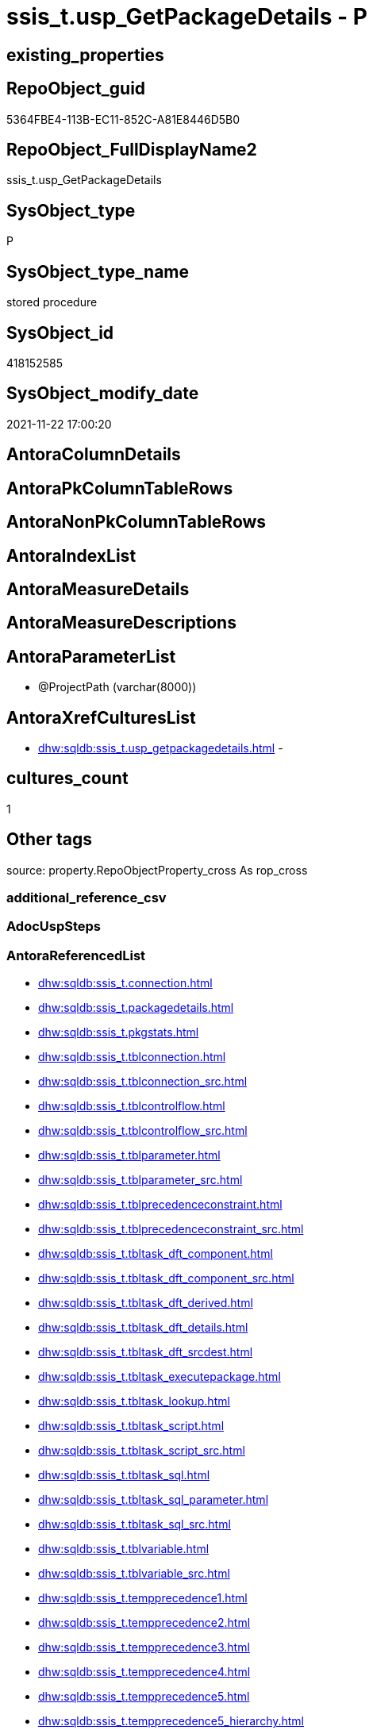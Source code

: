 // tag::HeaderFullDisplayName[]
= ssis_t.usp_GetPackageDetails - P
// end::HeaderFullDisplayName[]

== existing_properties

// tag::existing_properties[]

:ExistsProperty--antorareferencedlist:
:ExistsProperty--is_repo_managed:
:ExistsProperty--is_ssas:
:ExistsProperty--referencedobjectlist:
:ExistsProperty--sql_modules_definition:
:ExistsProperty--AntoraParameterList:
// end::existing_properties[]

== RepoObject_guid

// tag::RepoObject_guid[]
5364FBE4-113B-EC11-852C-A81E8446D5B0
// end::RepoObject_guid[]

== RepoObject_FullDisplayName2

// tag::RepoObject_FullDisplayName2[]
ssis_t.usp_GetPackageDetails
// end::RepoObject_FullDisplayName2[]

== SysObject_type

// tag::SysObject_type[]
P 
// end::SysObject_type[]

== SysObject_type_name

// tag::SysObject_type_name[]
stored procedure
// end::SysObject_type_name[]

== SysObject_id

// tag::SysObject_id[]
418152585
// end::SysObject_id[]

== SysObject_modify_date

// tag::SysObject_modify_date[]
2021-11-22 17:00:20
// end::SysObject_modify_date[]

== AntoraColumnDetails

// tag::AntoraColumnDetails[]

// end::AntoraColumnDetails[]

== AntoraPkColumnTableRows

// tag::AntoraPkColumnTableRows[]

// end::AntoraPkColumnTableRows[]

== AntoraNonPkColumnTableRows

// tag::AntoraNonPkColumnTableRows[]

// end::AntoraNonPkColumnTableRows[]

== AntoraIndexList

// tag::AntoraIndexList[]

// end::AntoraIndexList[]

== AntoraMeasureDetails

// tag::AntoraMeasureDetails[]

// end::AntoraMeasureDetails[]

== AntoraMeasureDescriptions



== AntoraParameterList

// tag::AntoraParameterList[]
* @ProjectPath (varchar(8000))
// end::AntoraParameterList[]

== AntoraXrefCulturesList

// tag::AntoraXrefCulturesList[]
* xref:dhw:sqldb:ssis_t.usp_getpackagedetails.adoc[] - 
// end::AntoraXrefCulturesList[]

== cultures_count

// tag::cultures_count[]
1
// end::cultures_count[]

== Other tags

source: property.RepoObjectProperty_cross As rop_cross


=== additional_reference_csv

// tag::additional_reference_csv[]

// end::additional_reference_csv[]


=== AdocUspSteps

// tag::adocuspsteps[]

// end::adocuspsteps[]


=== AntoraReferencedList

// tag::antorareferencedlist[]
* xref:dhw:sqldb:ssis_t.connection.adoc[]
* xref:dhw:sqldb:ssis_t.packagedetails.adoc[]
* xref:dhw:sqldb:ssis_t.pkgstats.adoc[]
* xref:dhw:sqldb:ssis_t.tblconnection.adoc[]
* xref:dhw:sqldb:ssis_t.tblconnection_src.adoc[]
* xref:dhw:sqldb:ssis_t.tblcontrolflow.adoc[]
* xref:dhw:sqldb:ssis_t.tblcontrolflow_src.adoc[]
* xref:dhw:sqldb:ssis_t.tblparameter.adoc[]
* xref:dhw:sqldb:ssis_t.tblparameter_src.adoc[]
* xref:dhw:sqldb:ssis_t.tblprecedenceconstraint.adoc[]
* xref:dhw:sqldb:ssis_t.tblprecedenceconstraint_src.adoc[]
* xref:dhw:sqldb:ssis_t.tbltask_dft_component.adoc[]
* xref:dhw:sqldb:ssis_t.tbltask_dft_component_src.adoc[]
* xref:dhw:sqldb:ssis_t.tbltask_dft_derived.adoc[]
* xref:dhw:sqldb:ssis_t.tbltask_dft_details.adoc[]
* xref:dhw:sqldb:ssis_t.tbltask_dft_srcdest.adoc[]
* xref:dhw:sqldb:ssis_t.tbltask_executepackage.adoc[]
* xref:dhw:sqldb:ssis_t.tbltask_lookup.adoc[]
* xref:dhw:sqldb:ssis_t.tbltask_script.adoc[]
* xref:dhw:sqldb:ssis_t.tbltask_script_src.adoc[]
* xref:dhw:sqldb:ssis_t.tbltask_sql.adoc[]
* xref:dhw:sqldb:ssis_t.tbltask_sql_parameter.adoc[]
* xref:dhw:sqldb:ssis_t.tbltask_sql_src.adoc[]
* xref:dhw:sqldb:ssis_t.tblvariable.adoc[]
* xref:dhw:sqldb:ssis_t.tblvariable_src.adoc[]
* xref:dhw:sqldb:ssis_t.tempprecedence1.adoc[]
* xref:dhw:sqldb:ssis_t.tempprecedence2.adoc[]
* xref:dhw:sqldb:ssis_t.tempprecedence3.adoc[]
* xref:dhw:sqldb:ssis_t.tempprecedence4.adoc[]
* xref:dhw:sqldb:ssis_t.tempprecedence5.adoc[]
* xref:dhw:sqldb:ssis_t.tempprecedence5_hierarchy.adoc[]
* xref:dhw:sqldb:ssis_t.tempprecedence6.adoc[]
// end::antorareferencedlist[]


=== AntoraReferencingList

// tag::antorareferencinglist[]

// end::antorareferencinglist[]


=== Description

// tag::description[]

// end::description[]


=== exampleUsage

// tag::exampleusage[]

// end::exampleusage[]


=== exampleUsage_2

// tag::exampleusage_2[]

// end::exampleusage_2[]


=== exampleUsage_3

// tag::exampleusage_3[]

// end::exampleusage_3[]


=== exampleUsage_4

// tag::exampleusage_4[]

// end::exampleusage_4[]


=== exampleUsage_5

// tag::exampleusage_5[]

// end::exampleusage_5[]


=== exampleWrong_Usage

// tag::examplewrong_usage[]

// end::examplewrong_usage[]


=== has_execution_plan_issue

// tag::has_execution_plan_issue[]

// end::has_execution_plan_issue[]


=== has_get_referenced_issue

// tag::has_get_referenced_issue[]

// end::has_get_referenced_issue[]


=== has_history

// tag::has_history[]

// end::has_history[]


=== has_history_columns

// tag::has_history_columns[]

// end::has_history_columns[]


=== InheritanceType

// tag::inheritancetype[]

// end::inheritancetype[]


=== is_persistence

// tag::is_persistence[]

// end::is_persistence[]


=== is_persistence_check_duplicate_per_pk

// tag::is_persistence_check_duplicate_per_pk[]

// end::is_persistence_check_duplicate_per_pk[]


=== is_persistence_check_for_empty_source

// tag::is_persistence_check_for_empty_source[]

// end::is_persistence_check_for_empty_source[]


=== is_persistence_delete_changed

// tag::is_persistence_delete_changed[]

// end::is_persistence_delete_changed[]


=== is_persistence_delete_missing

// tag::is_persistence_delete_missing[]

// end::is_persistence_delete_missing[]


=== is_persistence_insert

// tag::is_persistence_insert[]

// end::is_persistence_insert[]


=== is_persistence_truncate

// tag::is_persistence_truncate[]

// end::is_persistence_truncate[]


=== is_persistence_update_changed

// tag::is_persistence_update_changed[]

// end::is_persistence_update_changed[]


=== is_repo_managed

// tag::is_repo_managed[]
0
// end::is_repo_managed[]


=== is_ssas

// tag::is_ssas[]
0
// end::is_ssas[]


=== microsoft_database_tools_support

// tag::microsoft_database_tools_support[]

// end::microsoft_database_tools_support[]


=== MS_Description

// tag::ms_description[]

// end::ms_description[]


=== persistence_source_RepoObject_fullname

// tag::persistence_source_repoobject_fullname[]

// end::persistence_source_repoobject_fullname[]


=== persistence_source_RepoObject_fullname2

// tag::persistence_source_repoobject_fullname2[]

// end::persistence_source_repoobject_fullname2[]


=== persistence_source_RepoObject_guid

// tag::persistence_source_repoobject_guid[]

// end::persistence_source_repoobject_guid[]


=== persistence_source_RepoObject_xref

// tag::persistence_source_repoobject_xref[]

// end::persistence_source_repoobject_xref[]


=== pk_index_guid

// tag::pk_index_guid[]

// end::pk_index_guid[]


=== pk_IndexPatternColumnDatatype

// tag::pk_indexpatterncolumndatatype[]

// end::pk_indexpatterncolumndatatype[]


=== pk_IndexPatternColumnName

// tag::pk_indexpatterncolumnname[]

// end::pk_indexpatterncolumnname[]


=== pk_IndexSemanticGroup

// tag::pk_indexsemanticgroup[]

// end::pk_indexsemanticgroup[]


=== ReferencedObjectList

// tag::referencedobjectlist[]
* [ssis_t].[Connection]
* [ssis_t].[PackageDetails]
* [ssis_t].[pkgStats]
* [ssis_t].[TblConnection]
* [ssis_t].[TblConnection_src]
* [ssis_t].[TblControlFlow]
* [ssis_t].[TblControlFlow_src]
* [ssis_t].[TblParameter]
* [ssis_t].[TblParameter_src]
* [ssis_t].[TblPrecedenceConstraint]
* [ssis_t].[TblPrecedenceConstraint_src]
* [ssis_t].[TblTask_Dft_Component]
* [ssis_t].[TblTask_Dft_Component_src]
* [ssis_t].[TblTask_Dft_Derived]
* [ssis_t].[TblTask_Dft_Details]
* [ssis_t].[TblTask_Dft_SrcDest]
* [ssis_t].[TblTask_ExecutePackage]
* [ssis_t].[TblTask_Lookup]
* [ssis_t].[TblTask_Script]
* [ssis_t].[TblTask_Script_src]
* [ssis_t].[TblTask_Sql]
* [ssis_t].[TblTask_Sql_Parameter]
* [ssis_t].[TblTask_Sql_src]
* [ssis_t].[TblVariable]
* [ssis_t].[TblVariable_src]
* [ssis_t].[tempprecedence1]
* [ssis_t].[tempprecedence2]
* [ssis_t].[tempprecedence3]
* [ssis_t].[tempprecedence4]
* [ssis_t].[tempprecedence5]
* [ssis_t].[tempprecedence5_Hierarchy]
* [ssis_t].[tempprecedence6]
// end::referencedobjectlist[]


=== usp_persistence_RepoObject_guid

// tag::usp_persistence_repoobject_guid[]

// end::usp_persistence_repoobject_guid[]


=== UspExamples

// tag::uspexamples[]

// end::uspexamples[]


=== uspgenerator_usp_id

// tag::uspgenerator_usp_id[]

// end::uspgenerator_usp_id[]


=== UspParameters

// tag::uspparameters[]

// end::uspparameters[]

== Boolean Attributes

source: property.RepoObjectProperty WHERE property_int = 1

// tag::boolean_attributes[]


// end::boolean_attributes[]

== PlantUML diagrams

=== PlantUML Entity

// tag::puml_entity[]
[plantuml, entity-{docname}, svg, subs=macros]
....
'Left to right direction
top to bottom direction
hide circle
'avoide "." issues:
set namespaceSeparator none


skinparam class {
  BackgroundColor White
  BackgroundColor<<FN>> Yellow
  BackgroundColor<<FS>> Yellow
  BackgroundColor<<FT>> LightGray
  BackgroundColor<<IF>> Yellow
  BackgroundColor<<IS>> Yellow
  BackgroundColor<<P>>  Aqua
  BackgroundColor<<PC>> Aqua
  BackgroundColor<<SN>> Yellow
  BackgroundColor<<SO>> SlateBlue
  BackgroundColor<<TF>> LightGray
  BackgroundColor<<TR>> Tomato
  BackgroundColor<<U>>  White
  BackgroundColor<<V>>  WhiteSmoke
  BackgroundColor<<X>>  Aqua
  BackgroundColor<<external>> AliceBlue
}


entity "puml-link:dhw:sqldb:ssis_t.usp_getpackagedetails.adoc[]" as ssis_t.usp_GetPackageDetails << P >> {
  --
}
....

// end::puml_entity[]

=== PlantUML Entity 1 1 FK

// tag::puml_entity_1_1_fk[]
[plantuml, entity_1_1_fk-{docname}, svg, subs=macros]
....
@startuml
left to right direction
'top to bottom direction
hide circle
'avoide "." issues:
set namespaceSeparator none


skinparam class {
  BackgroundColor White
  BackgroundColor<<FN>> Yellow
  BackgroundColor<<FS>> Yellow
  BackgroundColor<<FT>> LightGray
  BackgroundColor<<IF>> Yellow
  BackgroundColor<<IS>> Yellow
  BackgroundColor<<P>>  Aqua
  BackgroundColor<<PC>> Aqua
  BackgroundColor<<SN>> Yellow
  BackgroundColor<<SO>> SlateBlue
  BackgroundColor<<TF>> LightGray
  BackgroundColor<<TR>> Tomato
  BackgroundColor<<U>>  White
  BackgroundColor<<V>>  WhiteSmoke
  BackgroundColor<<X>>  Aqua
  BackgroundColor<<external>> AliceBlue
}





footer The diagram is interactive and contains links.

@enduml
....

// end::puml_entity_1_1_fk[]

=== PlantUML 1 1 ObjectRef

// tag::puml_entity_1_1_objectref[]
[plantuml, entity_1_1_objectref-{docname}, svg, subs=macros]
....
@startuml
left to right direction
'top to bottom direction
hide circle
'avoide "." issues:
set namespaceSeparator none


skinparam class {
  BackgroundColor White
  BackgroundColor<<FN>> Yellow
  BackgroundColor<<FS>> Yellow
  BackgroundColor<<FT>> LightGray
  BackgroundColor<<IF>> Yellow
  BackgroundColor<<IS>> Yellow
  BackgroundColor<<P>>  Aqua
  BackgroundColor<<PC>> Aqua
  BackgroundColor<<SN>> Yellow
  BackgroundColor<<SO>> SlateBlue
  BackgroundColor<<TF>> LightGray
  BackgroundColor<<TR>> Tomato
  BackgroundColor<<U>>  White
  BackgroundColor<<V>>  WhiteSmoke
  BackgroundColor<<X>>  Aqua
  BackgroundColor<<external>> AliceBlue
}


entity "puml-link:dhw:sqldb:ssis_t.connection.adoc[]" as ssis_t.Connection << U >> {
  --
}

entity "puml-link:dhw:sqldb:ssis_t.packagedetails.adoc[]" as ssis_t.PackageDetails << V >> {
  --
}

entity "puml-link:dhw:sqldb:ssis_t.pkgstats.adoc[]" as ssis_t.pkgStats << U >> {
  - **RowID** : (int)
  --
}

entity "puml-link:dhw:sqldb:ssis_t.tblconnection.adoc[]" as ssis_t.TblConnection << U >> {
  --
}

entity "puml-link:dhw:sqldb:ssis_t.tblconnection_src.adoc[]" as ssis_t.TblConnection_src << V >> {
  --
}

entity "puml-link:dhw:sqldb:ssis_t.tblcontrolflow.adoc[]" as ssis_t.TblControlFlow << U >> {
  - **ControlFlowDetailsRowID** : (int)
  --
}

entity "puml-link:dhw:sqldb:ssis_t.tblcontrolflow_src.adoc[]" as ssis_t.TblControlFlow_src << V >> {
  --
}

entity "puml-link:dhw:sqldb:ssis_t.tblparameter.adoc[]" as ssis_t.TblParameter << U >> {
  --
}

entity "puml-link:dhw:sqldb:ssis_t.tblparameter_src.adoc[]" as ssis_t.TblParameter_src << V >> {
  --
}

entity "puml-link:dhw:sqldb:ssis_t.tblprecedenceconstraint.adoc[]" as ssis_t.TblPrecedenceConstraint << U >> {
  --
}

entity "puml-link:dhw:sqldb:ssis_t.tblprecedenceconstraint_src.adoc[]" as ssis_t.TblPrecedenceConstraint_src << V >> {
  --
}

entity "puml-link:dhw:sqldb:ssis_t.tbltask_dft_component.adoc[]" as ssis_t.TblTask_Dft_Component << U >> {
  - **DftComponentId** : (int)
  --
}

entity "puml-link:dhw:sqldb:ssis_t.tbltask_dft_component_src.adoc[]" as ssis_t.TblTask_Dft_Component_src << V >> {
  --
}

entity "puml-link:dhw:sqldb:ssis_t.tbltask_dft_derived.adoc[]" as ssis_t.TblTask_Dft_Derived << U >> {
  --
}

entity "puml-link:dhw:sqldb:ssis_t.tbltask_dft_details.adoc[]" as ssis_t.TblTask_Dft_Details << U >> {
  --
}

entity "puml-link:dhw:sqldb:ssis_t.tbltask_dft_srcdest.adoc[]" as ssis_t.TblTask_Dft_SrcDest << U >> {
  --
}

entity "puml-link:dhw:sqldb:ssis_t.tbltask_executepackage.adoc[]" as ssis_t.TblTask_ExecutePackage << U >> {
  - **ControlFlowDetailsRowID** : (int)
  --
}

entity "puml-link:dhw:sqldb:ssis_t.tbltask_lookup.adoc[]" as ssis_t.TblTask_Lookup << U >> {
  --
}

entity "puml-link:dhw:sqldb:ssis_t.tbltask_script.adoc[]" as ssis_t.TblTask_Script << U >> {
  - **ControlFlowDetailsRowID** : (int)
  --
}

entity "puml-link:dhw:sqldb:ssis_t.tbltask_script_src.adoc[]" as ssis_t.TblTask_Script_src << V >> {
  --
}

entity "puml-link:dhw:sqldb:ssis_t.tbltask_sql.adoc[]" as ssis_t.TblTask_Sql << U >> {
  - **ControlFlowDetailsRowID** : (int)
  --
}

entity "puml-link:dhw:sqldb:ssis_t.tbltask_sql_parameter.adoc[]" as ssis_t.TblTask_Sql_Parameter << U >> {
  --
}

entity "puml-link:dhw:sqldb:ssis_t.tbltask_sql_src.adoc[]" as ssis_t.TblTask_Sql_src << V >> {
  --
}

entity "puml-link:dhw:sqldb:ssis_t.tblvariable.adoc[]" as ssis_t.TblVariable << U >> {
  --
}

entity "puml-link:dhw:sqldb:ssis_t.tblvariable_src.adoc[]" as ssis_t.TblVariable_src << V >> {
  --
}

entity "puml-link:dhw:sqldb:ssis_t.tempprecedence1.adoc[]" as ssis_t.tempprecedence1 << U >> {
  --
}

entity "puml-link:dhw:sqldb:ssis_t.tempprecedence2.adoc[]" as ssis_t.tempprecedence2 << U >> {
  --
}

entity "puml-link:dhw:sqldb:ssis_t.tempprecedence3.adoc[]" as ssis_t.tempprecedence3 << U >> {
  --
}

entity "puml-link:dhw:sqldb:ssis_t.tempprecedence4.adoc[]" as ssis_t.tempprecedence4 << U >> {
  --
}

entity "puml-link:dhw:sqldb:ssis_t.tempprecedence5.adoc[]" as ssis_t.tempprecedence5 << U >> {
  --
}

entity "puml-link:dhw:sqldb:ssis_t.tempprecedence5_hierarchy.adoc[]" as ssis_t.tempprecedence5_Hierarchy << U >> {
  --
}

entity "puml-link:dhw:sqldb:ssis_t.tempprecedence6.adoc[]" as ssis_t.tempprecedence6 << U >> {
  --
}

entity "puml-link:dhw:sqldb:ssis_t.usp_getpackagedetails.adoc[]" as ssis_t.usp_GetPackageDetails << P >> {
  --
}

ssis_t.Connection <.. ssis_t.usp_GetPackageDetails
ssis_t.PackageDetails <.. ssis_t.usp_GetPackageDetails
ssis_t.pkgStats <.. ssis_t.usp_GetPackageDetails
ssis_t.TblConnection <.. ssis_t.usp_GetPackageDetails
ssis_t.TblConnection_src <.. ssis_t.usp_GetPackageDetails
ssis_t.TblControlFlow <.. ssis_t.usp_GetPackageDetails
ssis_t.TblControlFlow_src <.. ssis_t.usp_GetPackageDetails
ssis_t.TblParameter <.. ssis_t.usp_GetPackageDetails
ssis_t.TblParameter_src <.. ssis_t.usp_GetPackageDetails
ssis_t.TblPrecedenceConstraint <.. ssis_t.usp_GetPackageDetails
ssis_t.TblPrecedenceConstraint_src <.. ssis_t.usp_GetPackageDetails
ssis_t.TblTask_Dft_Component <.. ssis_t.usp_GetPackageDetails
ssis_t.TblTask_Dft_Component_src <.. ssis_t.usp_GetPackageDetails
ssis_t.TblTask_Dft_Derived <.. ssis_t.usp_GetPackageDetails
ssis_t.TblTask_Dft_Details <.. ssis_t.usp_GetPackageDetails
ssis_t.TblTask_Dft_SrcDest <.. ssis_t.usp_GetPackageDetails
ssis_t.TblTask_ExecutePackage <.. ssis_t.usp_GetPackageDetails
ssis_t.TblTask_Lookup <.. ssis_t.usp_GetPackageDetails
ssis_t.TblTask_Script <.. ssis_t.usp_GetPackageDetails
ssis_t.TblTask_Script_src <.. ssis_t.usp_GetPackageDetails
ssis_t.TblTask_Sql <.. ssis_t.usp_GetPackageDetails
ssis_t.TblTask_Sql_Parameter <.. ssis_t.usp_GetPackageDetails
ssis_t.TblTask_Sql_src <.. ssis_t.usp_GetPackageDetails
ssis_t.TblVariable <.. ssis_t.usp_GetPackageDetails
ssis_t.TblVariable_src <.. ssis_t.usp_GetPackageDetails
ssis_t.tempprecedence1 <.. ssis_t.usp_GetPackageDetails
ssis_t.tempprecedence2 <.. ssis_t.usp_GetPackageDetails
ssis_t.tempprecedence3 <.. ssis_t.usp_GetPackageDetails
ssis_t.tempprecedence4 <.. ssis_t.usp_GetPackageDetails
ssis_t.tempprecedence5 <.. ssis_t.usp_GetPackageDetails
ssis_t.tempprecedence5_Hierarchy <.. ssis_t.usp_GetPackageDetails
ssis_t.tempprecedence6 <.. ssis_t.usp_GetPackageDetails

footer The diagram is interactive and contains links.

@enduml
....

// end::puml_entity_1_1_objectref[]

=== PlantUML 30 0 ObjectRef

// tag::puml_entity_30_0_objectref[]
[plantuml, entity_30_0_objectref-{docname}, svg, subs=macros]
....
@startuml
'Left to right direction
top to bottom direction
hide circle
'avoide "." issues:
set namespaceSeparator none


skinparam class {
  BackgroundColor White
  BackgroundColor<<FN>> Yellow
  BackgroundColor<<FS>> Yellow
  BackgroundColor<<FT>> LightGray
  BackgroundColor<<IF>> Yellow
  BackgroundColor<<IS>> Yellow
  BackgroundColor<<P>>  Aqua
  BackgroundColor<<PC>> Aqua
  BackgroundColor<<SN>> Yellow
  BackgroundColor<<SO>> SlateBlue
  BackgroundColor<<TF>> LightGray
  BackgroundColor<<TR>> Tomato
  BackgroundColor<<U>>  White
  BackgroundColor<<V>>  WhiteSmoke
  BackgroundColor<<X>>  Aqua
  BackgroundColor<<external>> AliceBlue
}


entity "puml-link:dhw:sqldb:ssis_t.connection.adoc[]" as ssis_t.Connection << U >> {
  --
}

entity "puml-link:dhw:sqldb:ssis_t.packagedetails.adoc[]" as ssis_t.PackageDetails << V >> {
  --
}

entity "puml-link:dhw:sqldb:ssis_t.pkgstats.adoc[]" as ssis_t.pkgStats << U >> {
  - **RowID** : (int)
  --
}

entity "puml-link:dhw:sqldb:ssis_t.tblconnection.adoc[]" as ssis_t.TblConnection << U >> {
  --
}

entity "puml-link:dhw:sqldb:ssis_t.tblconnection_src.adoc[]" as ssis_t.TblConnection_src << V >> {
  --
}

entity "puml-link:dhw:sqldb:ssis_t.tblcontrolflow.adoc[]" as ssis_t.TblControlFlow << U >> {
  - **ControlFlowDetailsRowID** : (int)
  --
}

entity "puml-link:dhw:sqldb:ssis_t.tblcontrolflow_src.adoc[]" as ssis_t.TblControlFlow_src << V >> {
  --
}

entity "puml-link:dhw:sqldb:ssis_t.tblparameter.adoc[]" as ssis_t.TblParameter << U >> {
  --
}

entity "puml-link:dhw:sqldb:ssis_t.tblparameter_src.adoc[]" as ssis_t.TblParameter_src << V >> {
  --
}

entity "puml-link:dhw:sqldb:ssis_t.tblprecedenceconstraint.adoc[]" as ssis_t.TblPrecedenceConstraint << U >> {
  --
}

entity "puml-link:dhw:sqldb:ssis_t.tblprecedenceconstraint_src.adoc[]" as ssis_t.TblPrecedenceConstraint_src << V >> {
  --
}

entity "puml-link:dhw:sqldb:ssis_t.tbltask_dft_component.adoc[]" as ssis_t.TblTask_Dft_Component << U >> {
  - **DftComponentId** : (int)
  --
}

entity "puml-link:dhw:sqldb:ssis_t.tbltask_dft_component_src.adoc[]" as ssis_t.TblTask_Dft_Component_src << V >> {
  --
}

entity "puml-link:dhw:sqldb:ssis_t.tbltask_dft_derived.adoc[]" as ssis_t.TblTask_Dft_Derived << U >> {
  --
}

entity "puml-link:dhw:sqldb:ssis_t.tbltask_dft_details.adoc[]" as ssis_t.TblTask_Dft_Details << U >> {
  --
}

entity "puml-link:dhw:sqldb:ssis_t.tbltask_dft_srcdest.adoc[]" as ssis_t.TblTask_Dft_SrcDest << U >> {
  --
}

entity "puml-link:dhw:sqldb:ssis_t.tbltask_executepackage.adoc[]" as ssis_t.TblTask_ExecutePackage << U >> {
  - **ControlFlowDetailsRowID** : (int)
  --
}

entity "puml-link:dhw:sqldb:ssis_t.tbltask_lookup.adoc[]" as ssis_t.TblTask_Lookup << U >> {
  --
}

entity "puml-link:dhw:sqldb:ssis_t.tbltask_script.adoc[]" as ssis_t.TblTask_Script << U >> {
  - **ControlFlowDetailsRowID** : (int)
  --
}

entity "puml-link:dhw:sqldb:ssis_t.tbltask_script_src.adoc[]" as ssis_t.TblTask_Script_src << V >> {
  --
}

entity "puml-link:dhw:sqldb:ssis_t.tbltask_sql.adoc[]" as ssis_t.TblTask_Sql << U >> {
  - **ControlFlowDetailsRowID** : (int)
  --
}

entity "puml-link:dhw:sqldb:ssis_t.tbltask_sql_parameter.adoc[]" as ssis_t.TblTask_Sql_Parameter << U >> {
  --
}

entity "puml-link:dhw:sqldb:ssis_t.tbltask_sql_src.adoc[]" as ssis_t.TblTask_Sql_src << V >> {
  --
}

entity "puml-link:dhw:sqldb:ssis_t.tblvariable.adoc[]" as ssis_t.TblVariable << U >> {
  --
}

entity "puml-link:dhw:sqldb:ssis_t.tblvariable_src.adoc[]" as ssis_t.TblVariable_src << V >> {
  --
}

entity "puml-link:dhw:sqldb:ssis_t.tempprecedence1.adoc[]" as ssis_t.tempprecedence1 << U >> {
  --
}

entity "puml-link:dhw:sqldb:ssis_t.tempprecedence2.adoc[]" as ssis_t.tempprecedence2 << U >> {
  --
}

entity "puml-link:dhw:sqldb:ssis_t.tempprecedence3.adoc[]" as ssis_t.tempprecedence3 << U >> {
  --
}

entity "puml-link:dhw:sqldb:ssis_t.tempprecedence4.adoc[]" as ssis_t.tempprecedence4 << U >> {
  --
}

entity "puml-link:dhw:sqldb:ssis_t.tempprecedence5.adoc[]" as ssis_t.tempprecedence5 << U >> {
  --
}

entity "puml-link:dhw:sqldb:ssis_t.tempprecedence5_hierarchy.adoc[]" as ssis_t.tempprecedence5_Hierarchy << U >> {
  --
}

entity "puml-link:dhw:sqldb:ssis_t.tempprecedence6.adoc[]" as ssis_t.tempprecedence6 << U >> {
  --
}

entity "puml-link:dhw:sqldb:ssis_t.usp_getpackagedetails.adoc[]" as ssis_t.usp_GetPackageDetails << P >> {
  --
}

ssis_t.Connection <.. ssis_t.usp_GetPackageDetails
ssis_t.PackageDetails <.. ssis_t.usp_GetPackageDetails
ssis_t.pkgStats <.. ssis_t.TblVariable_src
ssis_t.pkgStats <.. ssis_t.usp_GetPackageDetails
ssis_t.pkgStats <.. ssis_t.PackageDetails
ssis_t.pkgStats <.. ssis_t.TblConnection_src
ssis_t.pkgStats <.. ssis_t.TblControlFlow_src
ssis_t.pkgStats <.. ssis_t.TblParameter_src
ssis_t.pkgStats <.. ssis_t.TblPrecedenceConstraint_src
ssis_t.TblConnection <.. ssis_t.usp_GetPackageDetails
ssis_t.TblConnection_src <.. ssis_t.usp_GetPackageDetails
ssis_t.TblControlFlow <.. ssis_t.usp_GetPackageDetails
ssis_t.TblControlFlow <.. ssis_t.TblTask_Script_src
ssis_t.TblControlFlow <.. ssis_t.TblTask_Sql_src
ssis_t.TblControlFlow <.. ssis_t.TblTask_Dft_Component_src
ssis_t.TblControlFlow_src <.. ssis_t.usp_GetPackageDetails
ssis_t.TblParameter <.. ssis_t.usp_GetPackageDetails
ssis_t.TblParameter_src <.. ssis_t.usp_GetPackageDetails
ssis_t.TblPrecedenceConstraint <.. ssis_t.usp_GetPackageDetails
ssis_t.TblPrecedenceConstraint_src <.. ssis_t.usp_GetPackageDetails
ssis_t.TblTask_Dft_Component <.. ssis_t.usp_GetPackageDetails
ssis_t.TblTask_Dft_Component_src <.. ssis_t.usp_GetPackageDetails
ssis_t.TblTask_Dft_Derived <.. ssis_t.usp_GetPackageDetails
ssis_t.TblTask_Dft_Details <.. ssis_t.usp_GetPackageDetails
ssis_t.TblTask_Dft_SrcDest <.. ssis_t.usp_GetPackageDetails
ssis_t.TblTask_ExecutePackage <.. ssis_t.usp_GetPackageDetails
ssis_t.TblTask_Lookup <.. ssis_t.usp_GetPackageDetails
ssis_t.TblTask_Script <.. ssis_t.usp_GetPackageDetails
ssis_t.TblTask_Script_src <.. ssis_t.usp_GetPackageDetails
ssis_t.TblTask_Sql <.. ssis_t.usp_GetPackageDetails
ssis_t.TblTask_Sql_Parameter <.. ssis_t.usp_GetPackageDetails
ssis_t.TblTask_Sql_src <.. ssis_t.usp_GetPackageDetails
ssis_t.TblVariable <.. ssis_t.usp_GetPackageDetails
ssis_t.TblVariable_src <.. ssis_t.usp_GetPackageDetails
ssis_t.tempprecedence1 <.. ssis_t.usp_GetPackageDetails
ssis_t.tempprecedence2 <.. ssis_t.usp_GetPackageDetails
ssis_t.tempprecedence3 <.. ssis_t.usp_GetPackageDetails
ssis_t.tempprecedence4 <.. ssis_t.usp_GetPackageDetails
ssis_t.tempprecedence5 <.. ssis_t.usp_GetPackageDetails
ssis_t.tempprecedence5_Hierarchy <.. ssis_t.usp_GetPackageDetails
ssis_t.tempprecedence6 <.. ssis_t.usp_GetPackageDetails

footer The diagram is interactive and contains links.

@enduml
....

// end::puml_entity_30_0_objectref[]

=== PlantUML 0 30 ObjectRef

// tag::puml_entity_0_30_objectref[]
[plantuml, entity_0_30_objectref-{docname}, svg, subs=macros]
....
@startuml
'Left to right direction
top to bottom direction
hide circle
'avoide "." issues:
set namespaceSeparator none


skinparam class {
  BackgroundColor White
  BackgroundColor<<FN>> Yellow
  BackgroundColor<<FS>> Yellow
  BackgroundColor<<FT>> LightGray
  BackgroundColor<<IF>> Yellow
  BackgroundColor<<IS>> Yellow
  BackgroundColor<<P>>  Aqua
  BackgroundColor<<PC>> Aqua
  BackgroundColor<<SN>> Yellow
  BackgroundColor<<SO>> SlateBlue
  BackgroundColor<<TF>> LightGray
  BackgroundColor<<TR>> Tomato
  BackgroundColor<<U>>  White
  BackgroundColor<<V>>  WhiteSmoke
  BackgroundColor<<X>>  Aqua
  BackgroundColor<<external>> AliceBlue
}


entity "puml-link:dhw:sqldb:ssis_t.usp_getpackagedetails.adoc[]" as ssis_t.usp_GetPackageDetails << P >> {
  --
}



footer The diagram is interactive and contains links.

@enduml
....

// end::puml_entity_0_30_objectref[]

=== PlantUML 1 1 ColumnRef

// tag::puml_entity_1_1_colref[]
[plantuml, entity_1_1_colref-{docname}, svg, subs=macros]
....
@startuml
left to right direction
'top to bottom direction
hide circle
'avoide "." issues:
set namespaceSeparator none


skinparam class {
  BackgroundColor White
  BackgroundColor<<FN>> Yellow
  BackgroundColor<<FS>> Yellow
  BackgroundColor<<FT>> LightGray
  BackgroundColor<<IF>> Yellow
  BackgroundColor<<IS>> Yellow
  BackgroundColor<<P>>  Aqua
  BackgroundColor<<PC>> Aqua
  BackgroundColor<<SN>> Yellow
  BackgroundColor<<SO>> SlateBlue
  BackgroundColor<<TF>> LightGray
  BackgroundColor<<TR>> Tomato
  BackgroundColor<<U>>  White
  BackgroundColor<<V>>  WhiteSmoke
  BackgroundColor<<X>>  Aqua
  BackgroundColor<<external>> AliceBlue
}


entity "puml-link:dhw:sqldb:ssis_t.connection.adoc[]" as ssis_t.Connection << U >> {
  ConnectionManager : (varchar(5000))
  ConnectionManagerID : (uniqueidentifier)
  --
}

entity "puml-link:dhw:sqldb:ssis_t.packagedetails.adoc[]" as ssis_t.PackageDetails << V >> {
  PackageCreationDate : (datetime)
  PackageCreatorComputerName : (nvarchar(500))
  PackageCreatorName : (nvarchar(500))
  PackageDescription : (nvarchar(max))
  PackageDTSID : (uniqueidentifier)
  PackageLastModifiedProductVersion : (nvarchar(500))
  PackageLocaleID : (int)
  PackageObjectName : (nvarchar(500))
  - PackagePath : (varchar(8000))
  PackageProtectionLevel : (nvarchar(500))
  PackageVersionGUID : (uniqueidentifier)
  - RowID : (int)
  --
}

entity "puml-link:dhw:sqldb:ssis_t.pkgstats.adoc[]" as ssis_t.pkgStats << U >> {
  - **RowID** : (int)
  PackageCreationDate : (datetime)
  PackageCreatorComputerName : (nvarchar(500))
  PackageCreatorName : (varchar(1000))
  PackageDescription : (nvarchar(max))
  PackageDTSID : (uniqueidentifier)
  PackageLastModifiedProductVersion : (nvarchar(500))
  PackageLocaleID : (int)
  PackageObjectName : (nvarchar(500))
  - PackagePath : (varchar(8000))
  PackageProtectionLevel : (varchar(100))
  PackageVersionGUID : (uniqueidentifier)
  - PackageXML : (xml)
  - ProjectPath : (varchar(8000))
  # PackageName : (varchar(200))
  ~ PackageProtectionLevelName : (varchar(28))
  --
}

entity "puml-link:dhw:sqldb:ssis_t.tblconnection.adoc[]" as ssis_t.TblConnection << U >> {
  - Category : (varchar(10))
  ConnectionManagerID : (uniqueidentifier)
  ConnectionManagerName : (varchar(max))
  ConnectionManagerType : (varchar(max))
  ConnectionString : (varchar(max))
  - DelayValidationPropertyValue : (varchar(2))
  ExpressionValue : (varchar(max))
  PackageCreatorName : (varchar(1000))
  PackageName : (varchar(8000))
  - PackagePath : (varchar(8000))
  RetainSameConnectionProperty : (nvarchar(max))
  - RowID : (int)
  --
}

entity "puml-link:dhw:sqldb:ssis_t.tblconnection_src.adoc[]" as ssis_t.TblConnection_src << V >> {
  - Category : (varchar(10))
  ConnectionManagerID : (uniqueidentifier)
  ConnectionManagerName : (varchar(max))
  ConnectionManagerType : (varchar(max))
  ConnectionString : (varchar(max))
  - DelayValidationPropertyValue : (varchar(2))
  ExpressionValue : (varchar(max))
  PackageCreatorName : (varchar(1000))
  PackageName : (varchar(8000))
  - PackagePath : (varchar(8000))
  RetainSameConnectionProperty : (nvarchar(max))
  - RowID : (int)
  --
}

entity "puml-link:dhw:sqldb:ssis_t.tblcontrolflow.adoc[]" as ssis_t.TblControlFlow << U >> {
  - **ControlFlowDetailsRowID** : (int)
  DelayValidationPropertyValue : (varchar(100))
  DFTQuery : (xml)
  ExecPkgTaskQry : (xml)
  ExpressionValue : (varchar(5000))
  IsDisabled : (varchar(10))
  RowID : (int)
  ScriptTaskQry : (xml)
  SqlTaskQry : (xml)
  TaskDescription : (varchar(max))
  TaskName : (varchar(2000))
  TaskPath : (varchar(8000))
  TaskType : (varchar(5000))
  --
}

entity "puml-link:dhw:sqldb:ssis_t.tblcontrolflow_src.adoc[]" as ssis_t.TblControlFlow_src << V >> {
  DelayValidationPropertyValue : (nvarchar(max))
  DFTQuery : (xml)
  ExecPkgTaskQry : (xml)
  ExpressionValue : (nvarchar(max))
  - IsDisabled : (nvarchar(max))
  - RowID : (int)
  ScriptTaskQry : (xml)
  SqlTaskQry : (xml)
  TaskDescription : (nvarchar(max))
  TaskName : (nvarchar(max))
  TaskPath : (varchar(max))
  TaskType : (nvarchar(max))
  --
}

entity "puml-link:dhw:sqldb:ssis_t.tblparameter.adoc[]" as ssis_t.TblParameter << U >> {
  Category : (varchar(1000))
  ExpressionValue : (varchar(5000))
  PackageCreatorName : (varchar(1000))
  PackageName : (varchar(max))
  PackagePath : (varchar(5000))
  ParameterDataType : (varchar(max))
  ParameterHexValue : (varchar(1000))
  ParameterName : (varchar(500))
  - ParameterRowID : (int)
  ParameterValue : (varchar(max))
  RowID : (int)
  --
}

entity "puml-link:dhw:sqldb:ssis_t.tblparameter_src.adoc[]" as ssis_t.TblParameter_src << V >> {
  - Category : (varchar(8))
  - ExpressionValue : (varchar(max))
  PackageCreatorName : (varchar(1000))
  PackageName : (varchar(8000))
  - PackagePath : (varchar(8000))
  ParameterDataType : (varchar(max))
  ParameterHexValue : (varchar(max))
  ParameterName : (varchar(max))
  - ParameterValue : (varchar(max))
  - RowID : (int)
  --
}

entity "puml-link:dhw:sqldb:ssis_t.tblprecedenceconstraint.adoc[]" as ssis_t.TblPrecedenceConstraint << U >> {
  CreationName : (nvarchar(max))
  DTSID : (uniqueidentifier)
  EvalOp : (int)
  Expression : (nvarchar(max))
  FlowType : (varchar(1000))
  LogicalAnd : (bit)
  ObjectName : (nvarchar(max))
  PackagePath : (varchar(2000))
  RowID : (int)
  TaskFrom : (varchar(2000))
  Taskto : (varchar(2000))
  --
}

entity "puml-link:dhw:sqldb:ssis_t.tblprecedenceconstraint_src.adoc[]" as ssis_t.TblPrecedenceConstraint_src << V >> {
  CreationName : (nvarchar(max))
  DTSID : (uniqueidentifier)
  EvalOp : (int)
  Expression : (nvarchar(max))
  - FlowType : (varchar(12))
  LogicalAnd : (bit)
  ObjectName : (nvarchar(max))
  - PackagePath : (varchar(8000))
  - RowID : (int)
  TaskFrom : (nvarchar(max))
  TaskTo : (nvarchar(max))
  --
}

entity "puml-link:dhw:sqldb:ssis_t.tbltask_dft_component.adoc[]" as ssis_t.TblTask_Dft_Component << U >> {
  - **DftComponentId** : (int)
  AccessMode : (varchar(max))
  AlwaysUseDefaultCodePage : (varchar(max))
  CommandTimeout : (int)
  componentClassID : (varchar(max))
  Connection_description : (varchar(max))
  Connection_name : (varchar(max))
  Connection_refId : (varchar(max))
  connectionManagerID : (varchar(max))
  connectionManagerRefId : (varchar(max))
  ContactInfo : (varchar(max))
  - ControlFlowDetailsRowID : (int)
  DefaultCodePage : (int)
  description : (varchar(max))
  FastLoadKeepIdentity : (bit)
  FastLoadKeepNulls : (bit)
  FastLoadMaxInsertCommitSize : (int)
  FastLoadOptions : (varchar(max))
  inputsQry : (xml)
  IsSortedProperty : (varchar(10))
  name : (varchar(max))
  OpenRowset : (varchar(max))
  OpenRowsetVariable : (varchar(max))
  outputsQry : (xml)
  ParameterMapping : (varchar(max))
  refId : (varchar(max))
  RowID : (int)
  SqlCommand : (varchar(max))
  SqlCommandVariable : (varchar(max))
  VariableName : (varchar(max))
  --
}

entity "puml-link:dhw:sqldb:ssis_t.tbltask_dft_component_src.adoc[]" as ssis_t.TblTask_Dft_Component_src << V >> {
  AccessMode : (varchar(max))
  AlwaysUseDefaultCodePage : (varchar(max))
  CommandTimeout : (int)
  componentClassID : (varchar(max))
  Connection_description : (varchar(max))
  Connection_name : (varchar(max))
  Connection_refId : (varchar(max))
  connectionManagerID : (varchar(max))
  connectionManagerRefId : (varchar(max))
  ContactInfo : (varchar(max))
  - ControlFlowDetailsRowID : (int)
  DefaultCodePage : (int)
  description : (varchar(max))
  FastLoadKeepIdentity : (bit)
  FastLoadKeepNulls : (bit)
  FastLoadMaxInsertCommitSize : (int)
  FastLoadOptions : (varchar(max))
  inputsQry : (xml)
  IsSortedProperty : (varchar(10))
  name : (varchar(max))
  OpenRowset : (varchar(max))
  OpenRowsetVariable : (varchar(max))
  outputsQry : (xml)
  ParameterMapping : (varchar(max))
  refId : (varchar(max))
  RowID : (int)
  SqlCommand : (varchar(max))
  SqlCommandVariable : (varchar(max))
  VariableName : (varchar(max))
  --
}

entity "puml-link:dhw:sqldb:ssis_t.tbltask_dft_derived.adoc[]" as ssis_t.TblTask_Dft_Derived << U >> {
  DataFlowDetailsRowID : (int)
  DerivedValue : (varchar(8000))
  DestinationColumn : (varchar(8000))
  RowID : (int)
  SourceColumn : (varchar(8000))
  --
}

entity "puml-link:dhw:sqldb:ssis_t.tbltask_dft_details.adoc[]" as ssis_t.TblTask_Dft_Details << U >> {
  ControlFlowDetailsRowID : (int)
  - DataFlowDetailsRowID : (int)
  DFTConnectionManager : (varchar(max))
  DFTRowSet : (varchar(max))
  DFTSQLCommand : (varchar(max))
  DFTTaskName : (varchar(max))
  DFTTasksPath : (varchar(max))
  DFTTaskType : (varchar(max))
  DFTTaskType1 : (varchar(max))
  InputQry : (xml)
  IsSortedProperty : (varchar(10))
  MultihashcolumnSortPosition : (varchar(max))
  OutputQry : (xml)
  ParameterBindingParameterName : (varchar(2000))
  RowID : (int)
  Variable : (varchar(max))
  --
}

entity "puml-link:dhw:sqldb:ssis_t.tbltask_dft_srcdest.adoc[]" as ssis_t.TblTask_Dft_SrcDest << U >> {
  DataFlowDetailsRowID : (int)
  DataSource : (varchar(50))
  DestinationColumn : (varchar(8000))
  RowID : (int)
  SortKeyPosition : (varchar(10))
  SourceColumn : (varchar(8000))
  --
}

entity "puml-link:dhw:sqldb:ssis_t.tbltask_executepackage.adoc[]" as ssis_t.TblTask_ExecutePackage << U >> {
  - **ControlFlowDetailsRowID** : (int)
  ExecutedPackageName : (varchar(1000))
  ExecutePackageConnection : (varchar(1000))
  ExecutePackageExpression : (varchar(1000))
  RowID : (int)
  --
}

entity "puml-link:dhw:sqldb:ssis_t.tbltask_lookup.adoc[]" as ssis_t.TblTask_Lookup << U >> {
  DataFlowDetailsRowID : (int)
  DestinationColumn : (varchar(8000))
  LookupJoins : (varchar(8000))
  RowID : (int)
  SourceColumn : (varchar(8000))
  --
}

entity "puml-link:dhw:sqldb:ssis_t.tbltask_script.adoc[]" as ssis_t.TblTask_Script << U >> {
  - **ControlFlowDetailsRowID** : (int)
  RowID : (int)
  Script : (varchar(max))
  --
}

entity "puml-link:dhw:sqldb:ssis_t.tbltask_script_src.adoc[]" as ssis_t.TblTask_Script_src << V >> {
  - ControlFlowDetailsRowID : (int)
  RowID : (int)
  Script : (varchar(max))
  --
}

entity "puml-link:dhw:sqldb:ssis_t.tbltask_sql.adoc[]" as ssis_t.TblTask_Sql << U >> {
  - **ControlFlowDetailsRowID** : (int)
  - RowID : (int)
  SqlConnection : (uniqueidentifier)
  SqlStatementSource : (nvarchar(max))
  --
}

entity "puml-link:dhw:sqldb:ssis_t.tbltask_sql_parameter.adoc[]" as ssis_t.TblTask_Sql_Parameter << U >> {
  ControlFlowDetailsRowID : (int)
  ParameterBindingParameterName : (varchar(1000))
  ParameterBindingSequence : (varchar(1000))
  ResultSetParameterName : (varchar(1000))
  RowID : (int)
  --
}

entity "puml-link:dhw:sqldb:ssis_t.tbltask_sql_src.adoc[]" as ssis_t.TblTask_Sql_src << V >> {
  - ControlFlowDetailsRowID : (int)
  RowID : (int)
  SqlConnection : (uniqueidentifier)
  SqlStatementSource : (nvarchar(max))
  --
}

entity "puml-link:dhw:sqldb:ssis_t.tblvariable.adoc[]" as ssis_t.TblVariable << U >> {
  Category : (varchar(1000))
  ExpressionValue : (varchar(5000))
  PackageCreatorName : (varchar(1000))
  PackageName : (varchar(max))
  PackagePath : (varchar(5000))
  RowID : (int)
  VariableDataType : (varchar(max))
  VariableHexValue : (varchar(1000))
  VariableName : (varchar(500))
  - VariableRowID : (int)
  VariableValue : (varchar(max))
  --
}

entity "puml-link:dhw:sqldb:ssis_t.tblvariable_src.adoc[]" as ssis_t.TblVariable_src << V >> {
  - Category : (varchar(8))
  - ExpressionValue : (varchar(max))
  PackageCreatorName : (varchar(1000))
  PackageName : (varchar(8000))
  - PackagePath : (varchar(8000))
  - RowID : (int)
  VariableDataType : (varchar(max))
  VariableHexValue : (varchar(max))
  VariableName : (varchar(max))
  - VariableValue : (varchar(max))
  --
}

entity "puml-link:dhw:sqldb:ssis_t.tempprecedence1.adoc[]" as ssis_t.tempprecedence1 << U >> {
  - isparentlevel : (int)
  level : (bigint)
  RowID : (int)
  TaskFrom : (varchar(2000))
  --
}

entity "puml-link:dhw:sqldb:ssis_t.tempprecedence2.adoc[]" as ssis_t.tempprecedence2 << U >> {
  LEVEL : (int)
  parentlevel : (int)
  ROWID : (int)
  task : (varchar(2000))
  TaskFrom : (varchar(2000))
  --
}

entity "puml-link:dhw:sqldb:ssis_t.tempprecedence3.adoc[]" as ssis_t.tempprecedence3 << U >> {
  LEVEL : (int)
  parentlevel : (int)
  ROWID : (int)
  task : (varchar(2000))
  trank : (bigint)
  --
}

entity "puml-link:dhw:sqldb:ssis_t.tempprecedence4.adoc[]" as ssis_t.tempprecedence4 << U >> {
  level : (int)
  ROWID : (int)
  task : (varchar(2000))
  tlevel : (int)
  trank : (bigint)
  --
}

entity "puml-link:dhw:sqldb:ssis_t.tempprecedence5.adoc[]" as ssis_t.tempprecedence5 << U >> {
  ROWID : (int)
  sequenceno : (nvarchar(max))
  task : (varchar(2000))
  trank : (bigint)
  --
}

entity "puml-link:dhw:sqldb:ssis_t.tempprecedence5_hierarchy.adoc[]" as ssis_t.tempprecedence5_Hierarchy << U >> {
  rid : (hierarchyid)
  ROWID : (int)
  sequenceno : (nvarchar(max))
  task : (varchar(2000))
  --
}

entity "puml-link:dhw:sqldb:ssis_t.tempprecedence6.adoc[]" as ssis_t.tempprecedence6 << U >> {
  ROWID : (int)
  sequenceno : (bigint)
  task : (varchar(2000))
  --
}

entity "puml-link:dhw:sqldb:ssis_t.usp_getpackagedetails.adoc[]" as ssis_t.usp_GetPackageDetails << P >> {
  --
}

ssis_t.Connection <.. ssis_t.usp_GetPackageDetails
ssis_t.PackageDetails <.. ssis_t.usp_GetPackageDetails
ssis_t.pkgStats <.. ssis_t.usp_GetPackageDetails
ssis_t.TblConnection <.. ssis_t.usp_GetPackageDetails
ssis_t.TblConnection_src <.. ssis_t.usp_GetPackageDetails
ssis_t.TblControlFlow <.. ssis_t.usp_GetPackageDetails
ssis_t.TblControlFlow_src <.. ssis_t.usp_GetPackageDetails
ssis_t.TblParameter <.. ssis_t.usp_GetPackageDetails
ssis_t.TblParameter_src <.. ssis_t.usp_GetPackageDetails
ssis_t.TblPrecedenceConstraint <.. ssis_t.usp_GetPackageDetails
ssis_t.TblPrecedenceConstraint_src <.. ssis_t.usp_GetPackageDetails
ssis_t.TblTask_Dft_Component <.. ssis_t.usp_GetPackageDetails
ssis_t.TblTask_Dft_Component_src <.. ssis_t.usp_GetPackageDetails
ssis_t.TblTask_Dft_Derived <.. ssis_t.usp_GetPackageDetails
ssis_t.TblTask_Dft_Details <.. ssis_t.usp_GetPackageDetails
ssis_t.TblTask_Dft_SrcDest <.. ssis_t.usp_GetPackageDetails
ssis_t.TblTask_ExecutePackage <.. ssis_t.usp_GetPackageDetails
ssis_t.TblTask_Lookup <.. ssis_t.usp_GetPackageDetails
ssis_t.TblTask_Script <.. ssis_t.usp_GetPackageDetails
ssis_t.TblTask_Script_src <.. ssis_t.usp_GetPackageDetails
ssis_t.TblTask_Sql <.. ssis_t.usp_GetPackageDetails
ssis_t.TblTask_Sql_Parameter <.. ssis_t.usp_GetPackageDetails
ssis_t.TblTask_Sql_src <.. ssis_t.usp_GetPackageDetails
ssis_t.TblVariable <.. ssis_t.usp_GetPackageDetails
ssis_t.TblVariable_src <.. ssis_t.usp_GetPackageDetails
ssis_t.tempprecedence1 <.. ssis_t.usp_GetPackageDetails
ssis_t.tempprecedence2 <.. ssis_t.usp_GetPackageDetails
ssis_t.tempprecedence3 <.. ssis_t.usp_GetPackageDetails
ssis_t.tempprecedence4 <.. ssis_t.usp_GetPackageDetails
ssis_t.tempprecedence5 <.. ssis_t.usp_GetPackageDetails
ssis_t.tempprecedence5_Hierarchy <.. ssis_t.usp_GetPackageDetails
ssis_t.tempprecedence6 <.. ssis_t.usp_GetPackageDetails


footer The diagram is interactive and contains links.

@enduml
....

// end::puml_entity_1_1_colref[]


== sql_modules_definition

// tag::sql_modules_definition[]
[%collapsible]
=======
[source,sql,numbered,indent=0]
----
/*
logic and implementation is based on this blog article https://www.sqlservercentral.com/articles/ssis-package-documentor[SSIS Package documentor] +
from 2016-11-04 (first published: 2015-09-01) +
author: https://www.sqlservercentral.com/author/Divya-Agrawal

the article explains how does it work and provides a link for a procedure script: 
https://www.sqlservercentral.com/wp-content/uploads/2019/05/CodeReviewAcceleratior_v10.sql


* empty columns in ssis.TblControlFlowDetails
** [ ] TaskTypeDescription
** [ ] DelayValidationPropertyValue
** [x] DFTQuery
+
[NOTE]
--
the issue is related to the original detection, using only 
....
./DTS:Executable[@DTS:ExecutableType=''SSIS.Pipeline.3'']
....
but documentation https://docs.microsoft.com/en-us/openspecs/sql_data_portability/ms-dtsx2/bdf1b5fe-d2e2-4fb9-892c-02c50b865e40[2.6.1 ExecutableType Instance for Pipeline Task]

lists 4 ExecutionType:

* SSIS.Pipeline
* SSIS.Pipeline.3 (for DTSX2 2012/01)
* STOCK:SSIS.Pipeline
* Microsoft.Pipeline (for DTSX2 2014/01)
--
+
** [ ] SqlTaskQry
** [x] ExecPkgTaskQry
** [ ] ScriptTaskQry
** [ ] ExpressionValue

not all tasks are implemented

* https://docs.microsoft.com/en-us/openspecs/sql_data_portability/ms-dtsx2/f8badd15-7e54-4cc5-a8e2-a15c15dce8fe[2.6.3 Executable Task Types]
** [ ] https://docs.microsoft.com/en-us/openspecs/sql_data_portability/ms-dtsx2/43d08ee2-cffe-41e9-a140-181f65814ed0[2.6.3.1 ExecutableType Instance for CDC Control Task]
** [ ] https://docs.microsoft.com/en-us/openspecs/sql_data_portability/ms-dtsx2/14ea1253-ecfd-408d-9a2e-490cc2fed784[2.6.3.2 ExecutableType Instance for ActiveX Script Task] 
** [ ] https://docs.microsoft.com/en-us/openspecs/sql_data_portability/ms-dtsx2/1294dbe4-41e9-4c0f-b1d9-a4c34da7dde0[2.6.3.3 ExecutableType Instance for AS Execute DDL Task] 
** [ ] https://docs.microsoft.com/en-us/openspecs/sql_data_portability/ms-dtsx2/8c3e3f5e-2795-41ba-9258-ffe9a48eb6a8[2.6.3.4 ExecutableType Instance for AS Processing Task]
** [ ] https://docs.microsoft.com/en-us/openspecs/sql_data_portability/ms-dtsx2/9dbf8b6c-714c-4c4d-830f-bcb8fbb7f8b5[2.6.3.5 ExecutableType Instance for Bulk Insert Task]
** [ ] https://docs.microsoft.com/en-us/openspecs/sql_data_portability/ms-dtsx2/da10af7f-8ac1-47e0-be52-ec05bddc1ae1[2.6.3.6 ExecutableType Instance for Data Mining Query Task]
** [ ] https://docs.microsoft.com/en-us/openspecs/sql_data_portability/ms-dtsx2/8f607e36-98fa-40f7-a0ca-92dcd015287e[2.6.3.7 ExecutableType Instance for Data Profiling Task]
** [ ] https://docs.microsoft.com/en-us/openspecs/sql_data_portability/ms-dtsx2/9696d1ec-baa7-48d7-a52d-3c87beac5e83[2.6.3.8 ExecutableType Instance for Execute DTS 2000 Package Task]
** [ ] https://docs.microsoft.com/en-us/openspecs/sql_data_portability/ms-dtsx2/f71e8e17-aa69-4ce8-8fc6-d2e0fef99059[2.6.3.9 ExecutableType Instance for Execute Package Task]
** [x] https://docs.microsoft.com/en-us/openspecs/sql_data_portability/ms-dtsx2/221cbe95-b7b4-4adb-b5e9-8e632f9f2168[2.6.3.10 ExecutableType Instance for Execute Process Task]
** [ ] https://docs.microsoft.com/en-us/openspecs/sql_data_portability/ms-dtsx2/80af8760-5b6d-4dfd-8a63-cf14bb090fbd[2.6.3.11 ExecutableType Instance for Execute SQL Task]
*** todo test with examples
** [ ] https://docs.microsoft.com/en-us/openspecs/sql_data_portability/ms-dtsx2/09edb4c6-ffeb-41f6-9d56-eeafecc14e77[2.6.3.12 ExecutableType Instance for Expression Task]
** [ ] https://docs.microsoft.com/en-us/openspecs/sql_data_portability/ms-dtsx2/05cc0ef5-663b-4980-8710-7fa3712392af[2.6.3.13 ExecutableType Instance for File System Task]
** [ ] https://docs.microsoft.com/en-us/openspecs/sql_data_portability/ms-dtsx2/216f743a-f4ef-46bc-995e-9b02b74a35ac[2.6.3.14 ExecutableType Instance for FTP Task]
** [ ] https://docs.microsoft.com/en-us/openspecs/sql_data_portability/ms-dtsx2/3f7c7677-917e-43a3-b9db-f6963513791e[2.6.3.15 ExecutableType Instance for Message Queue Task]
** [x] https://docs.microsoft.com/en-us/openspecs/sql_data_portability/ms-dtsx2/93ef6e19-9c22-4dd1-b6b1-ae7d9c43a490[2.6.3.16 ExecutableType Instance for Script Task]
** [ ] https://docs.microsoft.com/en-us/openspecs/sql_data_portability/ms-dtsx2/98a05bb3-e159-44d0-b6b4-edbe921bb542[2.6.3.17 ExecutableType Instance for Send Mail Task]
** [ ] https://docs.microsoft.com/en-us/openspecs/sql_data_portability/ms-dtsx2/76e8dc38-1511-499f-a52e-c80c412049ed[2.6.3.18 ExecutableType Instance for Transfer Database Task]
** [ ] https://docs.microsoft.com/en-us/openspecs/sql_data_portability/ms-dtsx2/8a0fcdf9-ee5c-4859-93dc-e669c559b4b5[2.6.3.19 ExecutableType Instance for Transfer Error Messages Task]
** [ ] https://docs.microsoft.com/en-us/openspecs/sql_data_portability/ms-dtsx2/2e4e51cc-ffab-4482-b720-0d6dc07c8313[2.6.3.20 ExecutableType Instance for Transfer Jobs Task]
** [ ] https://docs.microsoft.com/en-us/openspecs/sql_data_portability/ms-dtsx2/3731eaf1-006c-4d54-ad65-b45751f0400c[2.6.3.21 ExecutableType Instance for Transfer Logins Task]
** [ ] https://docs.microsoft.com/en-us/openspecs/sql_data_portability/ms-dtsx2/851d2a4b-139b-489d-98c2-00b1815d95e4[2.6.3.22 ExecutableType Instance for Transfer SQL Server Objects Task]
** [ ] https://docs.microsoft.com/en-us/openspecs/sql_data_portability/ms-dtsx2/36b45bc0-a377-499f-882a-58b12a0c211d[2.6.3.23 ExecutableType Instance for Transfer Stored Procedures Task]
** [ ] https://docs.microsoft.com/en-us/openspecs/sql_data_portability/ms-dtsx2/fa55878d-8c52-4faf-86a4-2f0b74d8e3fb[2.6.3.24 ExecutableType Instance for Web Service Task]
** [ ] https://docs.microsoft.com/en-us/openspecs/sql_data_portability/ms-dtsx2/2f9f3fb7-e594-4792-a09a-374548b71772[2.6.3.25 ExecutableType Instance for WMI Data Reader Task]
** [ ] https://docs.microsoft.com/en-us/openspecs/sql_data_portability/ms-dtsx2/b1a77cfa-20ad-4b82-8969-d15d7f58bbd6[2.6.3.26 ExecutableType Instance for WMI Event Watcher Task]
** [ ] https://docs.microsoft.com/en-us/openspecs/sql_data_portability/ms-dtsx2/2c88dd23-f29b-48d2-ad9d-f58c1e83a9d9[2.6.3.27 ExecutableType Instance for XML Task]


Exec ssis_t.usp_GetPackageDetails 'C:\Packages1'

Exec sys.sp_configure 'show advanced options', 1

Reconfigure With Override
Go

Exec sys.sp_configure 'xp_cmdshell', 1

Reconfigure With Override

*/
CREATE Procedure [ssis_t].[usp_GetPackageDetails] @ProjectPath Varchar(8000) = 'C:\Packages1'
As
Begin
    Set NoCount On;

    --------------------truncate tables------------------------------------
    Truncate Table ssis_t.pkgStats;

    Truncate Table ssis_t.Connection;

    Truncate Table ssis_t.TblPrecedenceConstraint;

    Truncate Table ssis_t.TblConnection;

    Truncate Table ssis_t.TblControlFlow;

    Truncate Table ssis_t.TblTask_Dft_Component;

    Truncate Table ssis_t.TblTask_Dft_Details;

    Truncate Table ssis_t.TblTask_Dft_SrcDest;

    Truncate Table ssis_t.TblTask_Dft_Derived;

    Truncate Table ssis_t.TblTask_ExecutePackage;

    Truncate Table ssis_t.TblTask_Lookup;

    Truncate Table ssis_t.TblTask_Script;

    Truncate Table ssis_t.TblTask_Sql;

    Truncate Table ssis_t.TblTask_Sql_Parameter;

    Truncate Table ssis_t.TblVariable;

    Truncate Table ssis_t.TblParameter;

    Truncate Table ssis_t.tempprecedence1;

    Truncate Table ssis_t.tempprecedence2;

    Truncate Table ssis_t.tempprecedence3;

    Truncate Table ssis_t.tempprecedence4;

    Truncate Table ssis_t.tempprecedence5;

    Truncate Table ssis_t.tempprecedence5_Hierarchy;

    Truncate Table ssis_t.tempprecedence6;

    -------------------truncate tables------------------------------------

    -------------------Iterate over all dtsx files from folder------------------------------
    Declare @Path Varchar(8000) = @ProjectPath + '\*.dtsx';

    Declare @MyFiles Table
    (
        MyID     Int Identity(1, 1) Primary Key
      , FullPath Varchar(8000)
    );

    Declare @CommandLine Varchar(8000);

    Select
        @CommandLine = Left('dir "' + @Path + '" /A-D /B /S', 8000);

    Insert Into @MyFiles
    (
        FullPath
    )
    Execute sys.xp_cmdshell @CommandLine;

    Delete From
    @MyFiles
    Where
        FullPath Is Null
        Or FullPath = 'File Not Found'
        Or FullPath = 'Datei nicht gefunden'
        Or FullPath = 'The system cannot find the path specified.'
        Or FullPath = 'The system cannot find the file specified.'
        Or FullPath = 'Das System kann die angegebene Datei nicht finden.'

    --select * from @MyFiles
    Declare @FullPath Varchar(2000);
    Declare
        @counter       Int = 0
      , @totalpkgcount Int;

    Select
        @totalpkgcount = Count ( * )
    From
        @MyFiles;

    While @counter <= @totalpkgcount
    Begin
        Select
            @FullPath = FullPath
        From
            @MyFiles
        Where
            MyID = @counter;

        Declare @sql NVarchar(Max);

        Set @sql
            = N'
Insert Into ssis_t.pkgStats
(
    ProjectPath
  , PackagePath
  , PackageXML
)
Select
    ProjectPath = ''@ProjectPath''
  , PackagePath = ''@FullPath''
  , PackageXML  = Cast(BulkColumn As Xml)
From
    OpenRowset ( Bulk ''@FullPath'', Single_Blob )
    As pkgColumn
'

        Select
            @sql = Replace ( Replace ( @sql, '@FullPath', @FullPath ), '@ProjectPath', @ProjectPath )

        Exec sys.sp_executesql @sql;

        Set @counter = @counter + 1;
    End

    -------------------Iterate over all dtsx files from folder------------------------------		
    Update
        P
    Set
        P.PackageCreationDate = C.PackageCreationDate
      , P.PackageCreatorComputerName = C.PackageCreatorComputerName
      , P.PackageCreatorName = C.PackageCreatorName
      , P.PackageDescription = C.PackageDescription
      , P.PackageDTSID = C.PackageDTSID
      , P.PackageLastModifiedProductVersion = C.PackageLastModifiedProductVersion
      , P.PackageLocaleID = C.PackageLocaleID
      , P.PackageObjectName = C.PackageObjectName
      , P.PackageProtectionLevel = C.PackageProtectionLevel
      , P.PackageVersionGUID = C.PackageVersionGUID
    From
        ssis_t.pkgStats           As P
        Inner Join
            ssis_t.PackageDetails As C
                On
                P.RowID = C.RowID;

    ------------add package creator name---------------------------
    Print '---------------Get all connections-----------------------------------';

    Insert Into ssis_t.TblConnection
    (
        RowID
      , PackagePath
      , PackageName
      , Category
      , PackageCreatorName
      , ConnectionManagerName
      , ConnectionManagerType
      , DelayValidationPropertyValue
      , ConnectionString
      , ExpressionValue
      , ConnectionManagerID
      , RetainSameConnectionProperty
    )
    Select
        RowID
      , PackagePath
      , PackageName
      , Category
      , PackageCreatorName
      , ConnectionManagerName
      , ConnectionManagerType
      , DelayValidationPropertyValue
      , ConnectionString
      , ExpressionValue
      , ConnectionManagerID
      , RetainSameConnectionProperty
    From
        ssis_t.TblConnection_src

    Print '-------------Insert Connection details in  table----------';

    Insert Into ssis_t.Connection
    (
        ConnectionManager
      , ConnectionManagerID
    )
    Select
        Distinct
        ConnectionManagerName
      , ConnectionManagerID
    From
        ssis_t.TblConnection

    Print '-------------Insert Connection  details in  table----------';
    Print '---------------Get all connections-----------------------------------';
    Print '------------------------Get all variable details-------------------------------------';

    Insert Into ssis_t.TblVariable
    (
        RowID
      , PackagePath
      , PackageName
      , Category
      , PackageCreatorName
      , VariableName
      , VariableDataType
      , VariableValue
      , ExpressionValue
      , VariableHexValue
    )
    Select
        RowID
      , PackagePath
      , PackageName
      , Category
      , PackageCreatorName
      , VariableName
      , VariableDataType
      , VariableValue
      , ExpressionValue
      , VariableHexValue
    From
        ssis_t.TblVariable_src

    Print '------------------------Get all variable details-------------------------------------';
    Print '------------------------Get all parameter details-------------------------------------';

    Insert Into ssis_t.TblParameter
    (
        RowID
      , PackagePath
      , PackageName
      , Category
      , PackageCreatorName
      , ParameterName
      , ParameterDataType
      , ParameterValue
      , ExpressionValue
      , ParameterHexValue
    )
    Select
        RowID
      , PackagePath
      , PackageName
      , Category
      , PackageCreatorName
      , ParameterName
      , ParameterDataType
      , ParameterValue
      , ExpressionValue
      , ParameterHexValue
    From
        ssis_t.TblParameter_src

    Print '------------------------Get all parameter details-------------------------------------';
    Print '----------------Get  precedence constraint details------------------------------';

    Insert Into ssis_t.TblPrecedenceConstraint
    (
        RowID
      , PackagePath
      , TaskFrom
      , TaskTo
      , LogicalAnd
      , ObjectName
      , CreationName
      , DTSID
      , EvalOp
      , Expression
      , FlowType
    )
    Select
        t.RowID
      , t.PackagePath
      , t.TaskFrom
      , t.TaskTo
      , t.LogicalAnd
      , t.ObjectName
      , t.CreationName
      , t.DTSID
      , t.EvalOp
      , t.Expression
      , t.FlowType
    From
        ssis_t.TblPrecedenceConstraint_src As t

    --Insert Into ssis_t.tempprecedence1
    --(
    --    RowID
    --  , TaskFrom
    --  , isparentlevel
    --  , level
    --)
    --Select
    --    Distinct
    --    T.RowID
    --  , T.TaskFrom
    --  , T.isparentlevel
    --  , level = Row_Number () Over ( Partition By T.RowID Order By T.level )
    --From
    --(
    --    Select
    --        Distinct
    --        t1.RowID
    --      , t1.TaskFrom
    --      , isparentlevel = 1
    --      , level         = Len ( t1.TaskFrom ) - Len ( Replace ( t1.TaskFrom, '\', '' ))
    --    From
    --        ssis_t.TblPrecedenceConstraint     As t1
    --        Left Join
    --            ssis_t.TblPrecedenceConstraint As t2
    --                On
    --                t1.RowID        = t2.RowID
    --                And t1.TaskFrom = t2.TaskTo
    --    Where
    --        t2.TaskTo Is Null
    --) As T

    --  Declare
    --      @cntlevel Int
    --    , @cnt      Int = 1;

    --  Select
    --      @cntlevel = Count ( * )
    --  From
    --      ssis_t.tempprecedence1;

    --  While @cnt <= @cntlevel
    --  Begin
    --      ;
    --      With
    --      cte
    --      As
    --          (
    --          Select
    --              RowID
    --            , TaskFrom
    --            , task    = TaskFrom
    --            , level
    --            , cnt     = 1
    --          From
    --              ssis_t.tempprecedence1
    --          Where
    --              level = @cnt
    --          Union All
    --          Select
    --              c.RowID
    --            , c.TaskFrom
    --            , t.TaskTo
    --            , c.level
    --            , c.cnt + 1
    --          From
    --              ssis_t.TblPrecedenceConstraint As t
    --              Inner Join
    --                  cte                        As c
    --                      On
    --                      t.RowID    = c.RowID
    --                      And c.task = t.TaskFrom
    --          )
    --      Insert Into ssis_t.tempprecedence2
    --      (
    --          ROWID
    --        , TaskFrom
    --        , task
    --        , parentlevel
    --        , LEVEL
    --      )
    --      Select
    --          cte.RowID
    --        , cte.TaskFrom
    --        , cte.task
    --        , @cnt
    --        , cte.cnt
    --      From
    --          cte;

    --      Select
    --          @cnt = @cnt + 1;
    --  End

    --  Insert Into ssis_t.tempprecedence3
    --  (
    --      ROWID
    --    , task
    --    , parentlevel
    --    , LEVEL
    --    , trank
    --  )
    --  Select
    --      ROWID
    --    , task
    --    , parentlevel
    --    , LEVEL
    --    , trank = Row_Number () Over ( Partition By ROWID Order By parentlevel, LEVEL )
    --  From
    --      ssis_t.tempprecedence2;

    --  Insert Into ssis_t.tempprecedence4
    --  (
    --      ROWID
    --    , task
    --    , tlevel
    --    , level
    --    , trank
    --  )
    --  Select
    --      t.ROWID
    --    , task   = IsNull ( t1.task, t.task )
    --    , tlevel = t.LEVEL
    --    , level  = IsNull ( Max ( t1.LEVEL ), Max ( t.LEVEL ))
    --    , trank  = IsNull ( Max ( t1.trank ), Max ( t.trank ))
    --  From
    --      ssis_t.tempprecedence3     As t
    --      Left Join
    --          ssis_t.tempprecedence3 As t1
    --              On
    --              t.ROWID = t1.ROWID
    --              And t1.task Like '%' + t.task + '\%'
    --  Group By
    --      t.ROWID
    --    , t1.task
    --    , t.task
    --    , t.LEVEL
    --  --,t1.LEVEL
    --  Order By
    --      level
    --    , trank;

    --  --select t.rowid,t1.task,t.level tlevel,t1.level, (t1.trank) trank into ssis.tempprecedence4
    --  --from ssis.tempprecedence3 t
    --  --join ssis.tempprecedence3 t1
    --  --on t.rowid = t1.rowid
    --  --and t1.task like '%'+t.task+'%'
    --  -- order by trank
    --  Insert Into ssis_t.tempprecedence5
    --  (
    --      ROWID
    --    , task
    --    , sequenceno
    --    , trank
    --  )
    --  Select
    --      t.ROWID
    --    , t.task
    --    , sequenceno = Replace (
    --                               Replace (
    --                                           Replace ((
    --                                                        Select
    --                                                            t1.tlevel
    --                                                        From
    --                                                            ssis_t.tempprecedence4 As t1
    --                                                        Where
    --                                                            t1.ROWID    = t.ROWID
    --                                                            And t1.task = t.task
    --                                                        For Xml Path ( '' )
    --                                                    )
    --                                                  , '</tlevel><tlevel>'
    --                                                  , '/'
    --                                                   )
    --                                         , '</tlevel>'
    --                                         , '/'
    --                                       )
    --                             , '<tlevel>'
    --                             , ''
    --                           )
    --    , t.trank
    --  From
    --      ssis_t.tempprecedence4 As t
    --  Group By
    --      t.ROWID
    --    , t.task
    --    , t.trank
    --  Order By
    --      t.ROWID
    --    , t.trank;

    --  Insert Into ssis_t.tempprecedence5_Hierarchy
    --  (
    --      ROWID
    --    , task
    --    , sequenceno
    --    , rid
    --  )
    --  Select
    --      ROWID
    --    , task
    --    , sequenceno
    --    , rid = Cast('/1/' + sequenceno + Cast(trank As Varchar) + '/' As HierarchyId)
    --  From
    --      ssis_t.tempprecedence5

    --  Insert Into ssis_t.tempprecedence6
    --  (
    --      ROWID
    --    , task
    --    , sequenceno
    --  )
    --  Select
    --      ROWID
    --    , task
    --    , sequenceno = Row_Number () Over ( Partition By ROWID Order By rid )
    --  From
    --      ssis_t.tempprecedence5_Hierarchy;

    --  /*

    -- select t1.task,t1.parentlevel,t.task as t1,row_number() over(partition by t1.rowid order by t.level) level,t.rowid into ssis.tempprecedence3
    --from ssis.tempprecedence2 t
    --join ssis.tempprecedence2 t1
    --on charindex(t.task, t1.taskFrom)>0  
    --and t1.parentlevel >1 and t.parentlevel =1
    --and t.rowid =t1.rowid
    --  order by t.rowid, t1.parentlevel ,t.level 

    --   select  rowid, task,row_number() over(partition by rowid order by max(sequenceno)) sequenceno into ssis.tempprecedence4
    --from(
    --  select distinct t1.rowid,isnull(t2.task,t1.task) Task,row_number() over(partition by t1.rowid order by t1.parentlevel,t1.level,isnull(t2.level,1)) sequenceno  
    --from ssis.tempprecedence2 t1
    --left join ssis.tempprecedence3 t2
    --on t1.rowid = t2.rowid
    --and t1.task = t2.t1
    -- where t1.parentlevel =1  )t
    -- group by rowid,task 
    --*/
    Print '----------------Get  precedence constraint details------------------------------';
    Print '----------------Get all Control flow tasks details------------------------------';
    Print '----------------Get all  data flow tasks details------------------------------';

    Insert Into ssis_t.TblControlFlow
    (
        RowID
      , TaskPath
      , TaskName
      , TaskDescription
      , TaskType
      , DelayValidationPropertyValue
      , DFTQuery
      , SqlTaskQry
      , ExecPkgTaskQry
      , ScriptTaskQry
      , IsDisabled
      , ExpressionValue
    )
    Select
        RowID
      , TaskPath
      , TaskName
      , TaskTypeDescription         = TaskDescription
      , TaskType
      , DelayValidationPropertyValue
      , DFTQuery
      , SqlTaskQry
      , ExecPkgTaskQry
      , ScriptTaskQry
      , IsDisabled
      , ExpressionValue
    From
        ssis_t.TblControlFlow_src

    Print '---------- Insert Script task details-----------------------';

    Insert Into ssis_t.TblTask_Script
    (
        RowID
      , ControlFlowDetailsRowID
      , Script
    )
    Select
        RowID
      , ControlFlowDetailsRowID
      , Script
    From
        ssis_t.TblTask_Script_src

    Print '---------- Insert Sql task details-----------------------';

    Insert Into ssis_t.TblTask_Sql
    (
        RowID
      , ControlFlowDetailsRowID
      , SqlConnection
      , SqlStatementSource
    )
    Select
        RowID
      , ControlFlowDetailsRowID
      , Connection             = SqlConnection
      , SqlStatementSource
    From
        ssis_t.TblTask_Sql_src

    Print '---------- Insert Execute package task details-----------------------';

    Insert Into ssis_t.TblTask_ExecutePackage
    (
        RowID
      , ControlFlowDetailsRowID
      , ExecutePackageExpression
      , ExecutedPackageName
      , ExecutePackageConnection
    )
    Select
        cf.RowID
      , cf.ControlFlowDetailsRowID
      , ExecutePackageExpression = cfnodes1.x.value (
                                                        'declare namespace DTS="www.microsoft.com/SqlServer/Dts";
                    ./DTS:PropertyExpression[1]'
                                                      , 'varchar(1000)'
                                                    )
      , ExecutedPackageName      = cfnodes1.x.value (
                                                        'declare namespace DTS="www.microsoft.com/SqlServer/Dts";
            (./DTS:ObjectData/ExecutePackageTask/PackageName)[1]'
                                                      , 'varchar(1000)'
                                                    )
      , ExecutePackageConnection = cfnodes1.x.value (
                                                        'declare namespace DTS="www.microsoft.com/SqlServer/Dts";
            (./DTS:ObjectData/ExecutePackageTask/Connection)[1]'
                                                      , 'varchar(1000)'
                                                    )
    From
        ssis_t.TblControlFlow                       As cf
        Cross Apply Cf.ExecPkgTaskQry.nodes ( '.' ) As cfnodes1(x);

    --Update
    --    execpkg
    --Set
    --    execpkg.ExecutePackageConnection = pkg.ObjectValue
    --From
    --    ssis_t.TblTask_ExecutePackage As execpkg
    --    Inner Join
    --        ssis_t.PackageAnalysis    As pkg
    --            On
    --            execpkg.RowID               = pkg.RowID
    --            And pkg.Category            = 'Connection'
    --            And pkg.ConnectionManagerID = execpkg.ExecutePackageConnection;

    /*
maybe we can analyse example packages and then join with

the folowing is wrong, it makes no sense to join via ExecutePackageConnection and to update ExecutePackageConnection
one of them is wrong?

or it this a replacement? Then it would be better not to replace but to use an additional column

Update
    execpkg
Set
    execpkg.ExecutePackageConnection = con.?
From
    ssis_t.TblTask_ExecutePackage As execpkg
    Inner Join
        ssis_t.TblConnection      As con
            On
            con.RowID                   = execpkg.RowID
            And con.ConnectionManagerID = execpkg.ExecutePackageConnection;

*/
    Print '---------- Insert Execute SQL task details-----------------------';

    Insert Into ssis_t.TblTask_Sql_Parameter
    (
        RowID
      , ControlFlowDetailsRowID
      , ParameterBindingSequence
      , ParameterBindingParameterName
    )
    Select
        Distinct
        cf.RowID
      , cf.ControlFlowDetailsRowID
      --,cfnodes1.x.value('declare namespace SQLTask="www.microsoft.com/sqlserver/dts/tasks/sqltask"; (./@SQLTask:DtsVariableName)','varchar(1000)') as ResultSetParameterName
      , ParameterBindingSequence      = cfnodes.x.value (
                                                            'declare namespace SQLTask="www.microsoft.com/sqlserver/dts/tasks/sqltask"; (./@SQLTask:ParameterName)'
                                                          , 'varchar(1000)'
                                                        )
      , ParameterBindingParameterName = cfnodes.x.value (
                                                            'declare namespace SQLTask="www.microsoft.com/sqlserver/dts/tasks/sqltask"; (./@SQLTask:DtsVariableName)'
                                                          , 'varchar(1000)'
                                                        )
    From
        ssis_t.TblControlFlow                                                                                                                                          As cf
        Outer Apply Cf.SqlTaskQry.nodes ( 'declare namespace SQLTask="www.microsoft.com/sqlserver/dts/tasks/sqltask";./SQLTask:SqlTaskData/SQLTask:ParameterBinding' ) As cfnodes(x)
    Order By
        1
      , 2
      , 3;

    Update
        sqltsk
    Set
        sqltsk.ResultSetParameterName = CF.ResultSetParameterName
    From
        ssis_t.TblTask_Sql_Parameter As sqltsk
        Inner Join
        (
            Select
                Distinct
                cf.RowID
              , cf.ControlFlowDetailsRowID
              , rid                    = Cast(Row_Number () Over ( Partition By cf.ControlFlowDetailsRowID Order By ( Select 1 )) - 1 As Varchar)
              , ResultSetParameterName = cfnodes1.x.value (
                                                              'declare namespace SQLTask="www.microsoft.com/sqlserver/dts/tasks/sqltask"; (./@SQLTask:DtsVariableName)'
                                                            , 'varchar(1000)'
                                                          )
            From
                ssis_t.TblControlFlow                                                                                                                                       As cf
                Outer Apply Cf.SqlTaskQry.nodes ( 'declare namespace SQLTask="www.microsoft.com/sqlserver/dts/tasks/sqltask";./SQLTask:SqlTaskData/SQLTask:ResultBinding' ) As cfnodes1(x)
        )                            As CF
            On
            sqltsk.ControlFlowDetailsRowID = CF.ControlFlowDetailsRowID
            And CF.rid                     = IsNull ( sqltsk.ParameterBindingSequence, 0 )

    Print '---------- ssis_t.TblTask_Dft_Component -----------------------';

    Insert Into ssis_t.TblTask_Dft_Component
    (
        ControlFlowDetailsRowID
      , RowID
      , refId
      , name
      , componentClassID
      , description
      , ContactInfo
      , CommandTimeout
      , [OpenRowset]
      , OpenRowsetVariable
      , SqlCommand
      , SqlCommandVariable
      , DefaultCodePage
      , AlwaysUseDefaultCodePage
      , AccessMode
      , ParameterMapping
      , FastLoadKeepIdentity
      , FastLoadKeepNulls
      , FastLoadOptions
      , FastLoadMaxInsertCommitSize
      , VariableName
      , Connection_refId
      , connectionManagerID
      , connectionManagerRefId
      , Connection_description
      , Connection_name
      , IsSortedProperty
      , outputsQry
      , inputsQry
    )
    Select
        ControlFlowDetailsRowID
      , RowID
      , refId
      , name
      , componentClassID
      , description
      , ContactInfo
      , CommandTimeout
      , [OpenRowset]
      , OpenRowsetVariable
      , SqlCommand
      , SqlCommandVariable
      , DefaultCodePage
      , AlwaysUseDefaultCodePage
      , AccessMode
      , ParameterMapping
      , FastLoadKeepIdentity
      , FastLoadKeepNulls
      , FastLoadOptions
      , FastLoadMaxInsertCommitSize
      , VariableName
      , Connection_refId
      , connectionManagerID
      , connectionManagerRefId
      , Connection_description
      , Connection_name
      , IsSortedProperty
      , outputsQry
      , inputsQry
    From
        ssis_t.TblTask_Dft_Component_src

    Print '---------- ssis_t.TblTask_Dft_Component -----------------------';
--Print '---------- Insert DFT details-----------------------';

--Insert Into ssis_t.TblTask_Dft_Details
--(
--    ControlFlowDetailsRowID
--  , RowID
--  , DFTTasksPath
--  , DFTTaskName
--  , DFTTaskType
--  , DFTTaskType1
--  , DFTRowSet
--  , ParameterBindingParameterName
--  , DFTSQLCommand
--  , DFTConnectionManager
--  , Variable
--  , IsSortedProperty
--  , InputQry
--  , OutputQry
--  , MultihashcolumnSortPosition
--)
--Select
--    ControlFlowDetailsRowID
--  , RowID
--  , DFTTasksPath
--  , DFTTaskName
--  , DFTTaskType
--  , DFTTaskType1
--  , DFTRowSet
--  , ParameterBindingParameterName
--  , DFTSQLCommand
--  , DFTConnectionManager
--  , Variable
--  , IsSortedProperty
--  , InputQry
--  , OutputQry
--  , MultihashcolumnSortPosition
--From
--    ssis_t.TblTask_Dft_Details_src

--Print '---------- Insert DFT details-----------------------';
----Print '---------- Insert DFT Source and destination details-----------------------';

----Insert Into ssis_t.TblTask_Dft_SrcDest
----(
----    RowID
----  , DataFlowDetailsRowID
----  , SourceColumn
----  , DestinationColumn
----  , SortKeyPosition
----  , DataSource
----)
------from pkglvl.InputQry.nodes
----Select
----    RowID
----  , DataFlowDetailsRowID
----  , SourceColumn
----  , DestinationColumn
----  , SortKeyPosition
----  , DataSource
----From
----    ssis_t.TblTask_Dft_SrcDest_src

----Print '---------- Insert DFT Source and destination details-----------------------';
--Print '---------- Insert DFT Derived task  details-----------------------';

--Insert Into ssis_t.TblTask_Dft_Derived
--(
--    RowID
--  , DataFlowDetailsRowID
--  , DerivedValue
--  , SourceColumn
--  , DestinationColumn
--)
--Select
--    Distinct
--    pkglvl.RowID
--  , pkglvl.DataFlowDetailsRowID
--  , DerivedValue      = IsNull (
--                                   inputvalue.x.value (
--                                                          'data(./properties/property[@description =''Derived Column Friendly Expression''])[1]'
--                                                        , 'varchar(max)'
--                                                      )
--                                 , inputvalue.x.value (
--                                                          'data(./properties/property[@name =''FriendlyExpression''])[1]'
--                                                        , 'varchar(max)'
--                                                      )
--                               )
--  , SourceColumn      = inputvalue.x.value ( './@lineageId[1]', 'varchar(max)' )
--  , DestinationColumn = inputvalue.x.value ( './@refId[1]', 'varchar(max)' )
--From
--    ssis_t.TblTask_Dft_Details                  As pkglvl
--    Cross Apply pkglvl.InputQry.nodes ( './*' ) As inputvalue(x)
--Union All
--Select
--    Distinct
--    pkglvl.RowID
--  , pkglvl.DataFlowDetailsRowID
--  , DerivedValue      = IsNull (
--                                   outputvalue.x1.value (
--                                                            'data(./properties/property[@description =''Derived Column Friendly Expression''])[1]'
--                                                          , 'varchar(max)'
--                                                        )
--                                 , outputvalue.x1.value (
--                                                            'data(./properties/property[@name =''FriendlyExpression''])[1]'
--                                                          , 'varchar(max)'
--                                                        )
--                               )
--  , SourceColumn      = outputvalue.x1.value ( './@lineageId[1]', 'varchar(max)' )
--  , DestinationColumn = outputvalue.x1.value ( './@refId[1]', 'varchar(max)' )
--From
--    ssis_t.TblTask_Dft_Details                   As pkglvl
--    Cross Apply pkglvl.OutputQry.nodes ( './*' ) As outputvalue(x1)
--Where
--    pkglvl.DFTTaskType1 Like '%DERIVED%';

--Print '---------- Insert DFT Derived task  details-----------------------';
--Print '---------- Insert DFT lookup task  details-----------------------';

--Insert Into ssis_t.TblTask_Lookup
--(
--    RowID
--  , DataFlowDetailsRowID
--  , LookupJoins
--  , SourceColumn
--  , DestinationColumn
--)
--Select
--    pkglvl.RowID
--  , pkglvl.DataFlowDetailsRowID
--  , LookupJoins       = outputvalue.x.value ( './@lineageId[1]', 'varchar(max)' ) + '----->'
--                        + outputvalue.x.value (
--                                                  'data(./properties/property[@name =''JoinToReferenceColumn''])[1]'
--                                                , 'varchar(max)'
--                                              )
--  , SourceColumn      = outputvalue1.x.value (
--                                                 'data(./properties/property[@name =''CopyFromReferenceColumn''])[1]'
--                                               , 'varchar(max)'
--                                             )
--  , DestinationColumn = outputvalue1.x.value ( './@refId[1]', 'varchar(max)' )
--From
--    ssis_t.TblTask_Dft_Details                  As pkglvl
--    Cross Apply pkglvl.InputQry.nodes ( './*' ) As outputvalue(x)
--    Cross Apply pkglvl.OutputQry.nodes ( './*' ) As outputvalue1(x)
--Where
--    pkglvl.DFTTaskType = 'Lookup'
--    Or pkglvl.DFTTaskType1 Like '%Lookup%';

--Delete From
--ssis_t.TblTask_Lookup
--Where
--    DestinationColumn Like '%Lookup Error Output%';

--Print '---------- Insert DFT lookup task  details-----------------------';
End
----
=======
// end::sql_modules_definition[]


